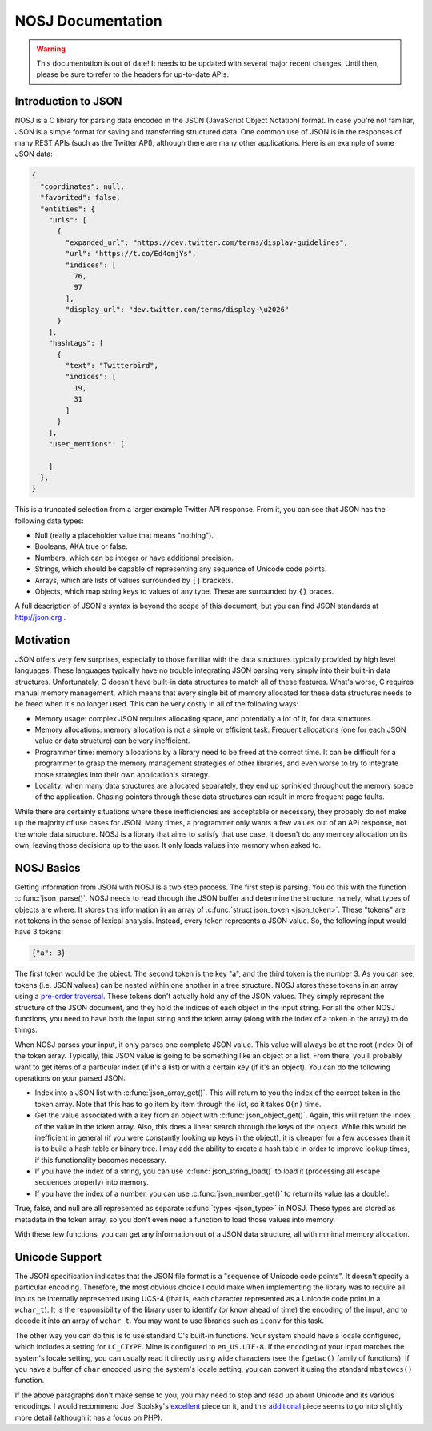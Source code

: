 NOSJ Documentation
==================

.. warning::

   This documentation is out of date! It needs to be updated with several major
   recent changes. Until then, please be sure to refer to the headers for
   up-to-date APIs.

Introduction to JSON
--------------------

NOSJ is a C library for parsing data encoded in the JSON (JavaScript Object
Notation) format.  In case you're not familiar, JSON is a simple format for
saving and transferring structured data.  One common use of JSON is in the
responses of many REST APIs (such as the Twitter API), although there are many
other applications.  Here is an example of some JSON data:

.. code:: json

   {
     "coordinates": null,
     "favorited": false,
     "entities": {
       "urls": [
         {
           "expanded_url": "https://dev.twitter.com/terms/display-guidelines",
           "url": "https://t.co/Ed4omjYs",
           "indices": [
             76,
             97
           ],
           "display_url": "dev.twitter.com/terms/display-\u2026"
         }
       ],
       "hashtags": [
         {
           "text": "Twitterbird",
           "indices": [
             19,
             31
           ]
         }
       ],
       "user_mentions": [

       ]
     },
   }

This is a truncated selection from a larger example Twitter API response.  From
it, you can see that JSON has the following data types:

- Null (really a placeholder value that means "nothing").
- Booleans, AKA true or false.
- Numbers, which can be integer or have additional precision.
- Strings, which should be capable of representing any sequence of Unicode code
  points.
- Arrays, which are lists of values surrounded by ``[]`` brackets.
- Objects, which map string keys to values of any type.  These are surrounded by
  ``{}`` braces.

A full description of JSON's syntax is beyond the scope of this document, but
you can find JSON standards at http://json.org .

Motivation
----------

JSON offers very few surprises, especially to those familiar with the data
structures typically provided by high level languages.  These languages
typically have no trouble integrating JSON parsing very simply into their
built-in data structures.  Unfortunately, C doesn't have built-in data
structures to match all of these features.  What's worse, C requires manual
memory management, which means that every single bit of memory allocated for
these data structures needs to be freed when it's no longer used.  This can be
very costly in all of the following ways:

- Memory usage: complex JSON requires allocating space, and potentially a lot of
  it, for data structures.
- Memory allocations: memory allocation is not a simple or efficient task.
  Frequent allocations (one for each JSON value or data structure) can be very
  inefficient.
- Programmer time: memory allocations by a library need to be freed at the
  correct time.  It can be difficult for a programmer to grasp the memory
  management strategies of other libraries, and even worse to try to integrate
  those strategies into their own application's strategy.
- Locality: when many data structures are allocated separately, they end up
  sprinkled throughout the memory space of the application.  Chasing pointers
  through these data structures can result in more frequent page faults.

While there are certainly situations where these inefficiencies are acceptable
or necessary, they probably do not make up the majority of use cases for JSON.
Many times, a programmer only wants a few values out of an API response, not the
whole data structure.  NOSJ is a library that aims to satisfy that use case.  It
doesn't do any memory allocation on its own, leaving those decisions up to the
user.  It only loads values into memory when asked to.

NOSJ Basics
-----------

Getting information from JSON with NOSJ is a two step process.  The first step
is parsing.  You do this with the function :c:func:`json_parse()`.  NOSJ needs
to read through the JSON buffer and determine the structure: namely, what types
of objects are where.  It stores this information in an array of :c:func:`struct
json_token <json_token>`.  These "tokens" are not tokens in the sense of lexical
analysis.  Instead, every token represents a JSON value.  So, the following
input would have 3 tokens:

.. code:: json

    {"a": 3}

The first token would be the object.  The second token is the key "a", and the
third token is the number 3.  As you can see, tokens (i.e. JSON values) can be
nested within one another in a tree structure.  NOSJ stores these tokens in an
array using a `pre-order traversal
<https://en.wikipedia.org/wiki/Tree_traversal#Pre-order>`_.  These tokens don't
actually hold any of the JSON values.  They simply represent the structure of
the JSON document, and they hold the indices of each object in the input string.
For all the other NOSJ functions, you need to have both the input string and the
token array (along with the index of a token in the array) to do things.

When NOSJ parses your input, it only parses one complete JSON value.  This value
will always be at the root (index 0) of the token array.  Typically, this JSON
value is going to be something like an object or a list.  From there, you'll
probably want to get items of a particular index (if it's a list) or with a
certain key (if it's an object).  You can do the following operations on your
parsed JSON:

- Index into a JSON list with :c:func:`json_array_get()`.  This will return to
  you the index of the correct token in the token array.  Note that this has to
  go item by item through the list, so it takes ``O(n)`` time.
- Get the value associated with a key from an object with
  :c:func:`json_object_get()`.  Again, this will return the index of the value in
  the token array.  Also, this does a linear search through the keys of the
  object.  While this would be inefficient in general (if you were constantly
  looking up keys in the object), it is cheaper for a few accesses than it is to
  build a hash table or binary tree.  I may add the ability to create a hash table
  in order to improve lookup times, if this functionality becomes necessary.
- If you have the index of a string, you can use :c:func:`json_string_load()` to
  load it (processing all escape sequences properly) into memory.
- If you have the index of a number, you can use :c:func:`json_number_get()` to
  return its value (as a double).

True, false, and null are all represented as separate :c:func:`types
<json_type>` in NOSJ.  These types are stored as metadata in the token array, so
you don't even need a function to load those values into memory.

With these few functions, you can get any information out of a JSON data
structure, all with minimal memory allocation.

Unicode Support
---------------

The JSON specification indicates that the JSON file format is a "sequence of
Unicode code points".  It doesn't specify a particular encoding.  Therefore, the
most obvious choice I could make when implementing the library was to require
all inputs be internally represented using UCS-4 (that is, each character
represented as a Unicode code point in a ``wchar_t``).  It is the responsibility
of the library user to identify (or know ahead of time) the encoding of the
input, and to decode it into an array of ``wchar_t``.  You may want to use
libraries such as ``iconv`` for this task.

The other way you can do this is to use standard C's built-in functions.  Your
system should have a locale configured, which includes a setting for
``LC_CTYPE``.  Mine is configured to ``en_US.UTF-8``.  If the encoding of your
input matches the system's locale setting, you can usually read it directly
using wide characters (see the ``fgetwc()`` family of functions).  If you have a
buffer of ``char`` encoded using the system's locale setting, you can convert it
using the standard ``mbstowcs()`` function.

If the above paragraphs don't make sense to you, you may need to stop and read
up about Unicode and its various encodings.  I would recommend Joel Spolsky's
`excellent <http://www.joelonsoftware.com/articles/Unicode.html>`_ piece on it,
and this `additional <http://kunststube.net/encoding/>`_ piece seems to go into
slightly more detail (although it has a focus on PHP).
